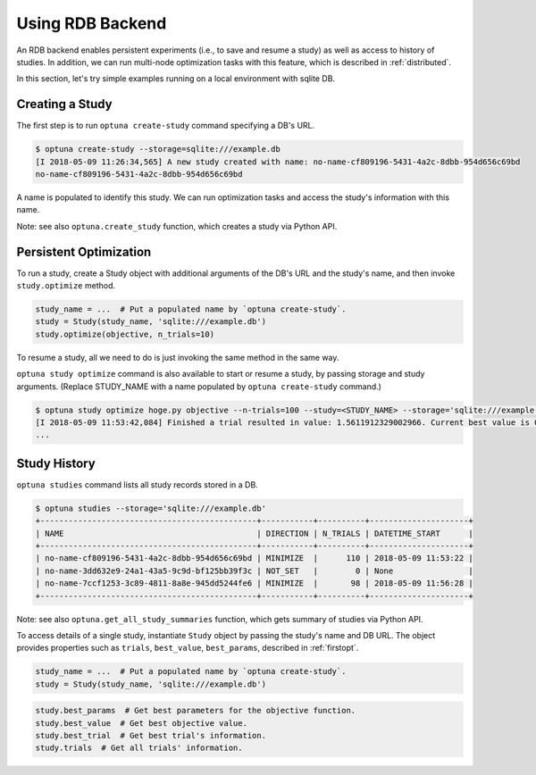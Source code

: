 .. _rdb:

Using RDB Backend
=================

An RDB backend enables persistent experiments (i.e., to save and resume a study) as well as access to history of studies.
In addition, we can run multi-node optimization tasks with this feature, which is described in :ref:`distributed`.

In this section, let's try simple examples running on a local environment with sqlite DB.


Creating a Study
----------------

The first step is to run ``optuna create-study`` command specifying a DB's URL.

.. code-block:: bash

    $ optuna create-study --storage=sqlite:///example.db
    [I 2018-05-09 11:26:34,565] A new study created with name: no-name-cf809196-5431-4a2c-8dbb-954d656c69bd
    no-name-cf809196-5431-4a2c-8dbb-954d656c69bd

A name is populated to identify this study.
We can run optimization tasks and access the study's information with this name.

Note: see also ``optuna.create_study`` function, which creates a study via Python API.


Persistent Optimization
-----------------------

To run a study, create a Study object with additional arguments of the DB's URL and the study's name,
and then invoke ``study.optimize`` method.

.. code-block:: python

    study_name = ...  # Put a populated name by `optuna create-study`.
    study = Study(study_name, 'sqlite:///example.db')
    study.optimize(objective, n_trials=10)

To resume a study, all we need to do is just invoking the same method in the same way.

``optuna study optimize`` command is also available to start or resume a study, by passing storage and study arguments.
(Replace STUDY_NAME with a name populated by ``optuna create-study`` command.)

.. code-block:: bash

    $ optuna study optimize hoge.py objective --n-trials=100 --study=<STUDY_NAME> --storage='sqlite:///example.db'
    [I 2018-05-09 11:53:42,084] Finished a trial resulted in value: 1.5611912329002966. Current best value is 0.0006759211500324974 with parameters: {'x': 1.9740015163897489}.
    ...


Study History
-------------

``optuna studies`` command lists all study records stored in a DB.

.. code-block:: bash

    $ optuna studies --storage='sqlite:///example.db'
    +----------------------------------------------+-----------+----------+---------------------+
    | NAME                                         | DIRECTION | N_TRIALS | DATETIME_START      |
    +----------------------------------------------+-----------+----------+---------------------+
    | no-name-cf809196-5431-4a2c-8dbb-954d656c69bd | MINIMIZE  |      110 | 2018-05-09 11:53:22 |
    | no-name-3dd632e9-24a1-43a5-9c9d-bf125bb39f3c | NOT_SET   |        0 | None                |
    | no-name-7ccf1253-3c89-4811-8a8e-945dd5244fe6 | MINIMIZE  |       98 | 2018-05-09 11:56:28 |
    +----------------------------------------------+-----------+----------+---------------------+


Note: see also ``optuna.get_all_study_summaries`` function, which gets summary of studies via Python API.

To access details of a single study, instantiate ``Study`` object by passing the study's name and DB URL.
The object provides properties such as ``trials``, ``best_value``, ``best_params``, described in :ref:`firstopt`.

.. code-block:: python

    study_name = ...  # Put a populated name by `optuna create-study`.
    study = Study(study_name, 'sqlite:///example.db')

.. code-block:: bash

    study.best_params  # Get best parameters for the objective function.
    study.best_value  # Get best objective value.
    study.best_trial  # Get best trial's information.
    study.trials  # Get all trials' information.
